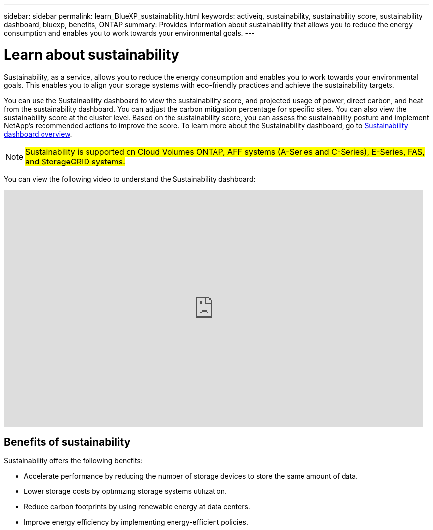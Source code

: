 ---
sidebar: sidebar
permalink: learn_BlueXP_sustainability.html
keywords: activeiq, sustainability, sustainability score, sustainability dashboard, bluexp, benefits, ONTAP
summary: Provides information about sustainability that allows you to reduce the energy consumption and enables you to work towards your environmental goals.
---

= Learn about sustainability
:toclevels: 1
:hardbreaks:
:nofooter:
:icons: font
:linkattrs:
:imagesdir: ./media/

[.lead]
Sustainability, as a service, allows you to reduce the energy consumption and enables you to work towards your environmental goals. This enables you to align your storage systems with eco-friendly practices and achieve the sustainability targets.

You can use the Sustainability dashboard to view the sustainability score, and projected usage of power, direct carbon, and heat from the sustainability dashboard. You can adjust the carbon mitigation percentage for specific sites. You can also view the sustainability score at the cluster level. Based on the sustainability score, you can assess the sustainability posture and implement NetApp’s recommended actions to improve the score. To learn more about the Sustainability dashboard, go to link:BlueXP_sustainability_dashboard_overview.html[Sustainability dashboard overview].

NOTE: ##Sustainability is supported on Cloud Volumes ONTAP, AFF systems (A-Series and C-Series), E-Series, FAS, and StorageGRID systems.##

You can view the following video to understand the Sustainability dashboard:

video::yNRHeOvbGX8[youtube, width=848, height=480]

== Benefits of sustainability 

Sustainability offers the following benefits:

* Accelerate performance by reducing the number of storage devices to store the same amount of data.
* Lower storage costs by optimizing storage systems utilization. 
* Reduce carbon footprints by using renewable energy at data centers.
* Improve energy efficiency by implementing energy-efficient policies.













